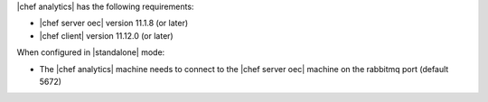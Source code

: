 .. The contents of this file are included in multiple topics.
.. This file should not be changed in a way that hinders its ability to appear in multiple documentation sets.


|chef analytics| has the following requirements:

* |chef server oec| version 11.1.8 (or later)
* |chef client| version 11.12.0 (or later)

When configured in |standalone| mode:

* The |chef analytics| machine needs to connect to the |chef server oec| machine on the rabbitmq port (default 5672)
